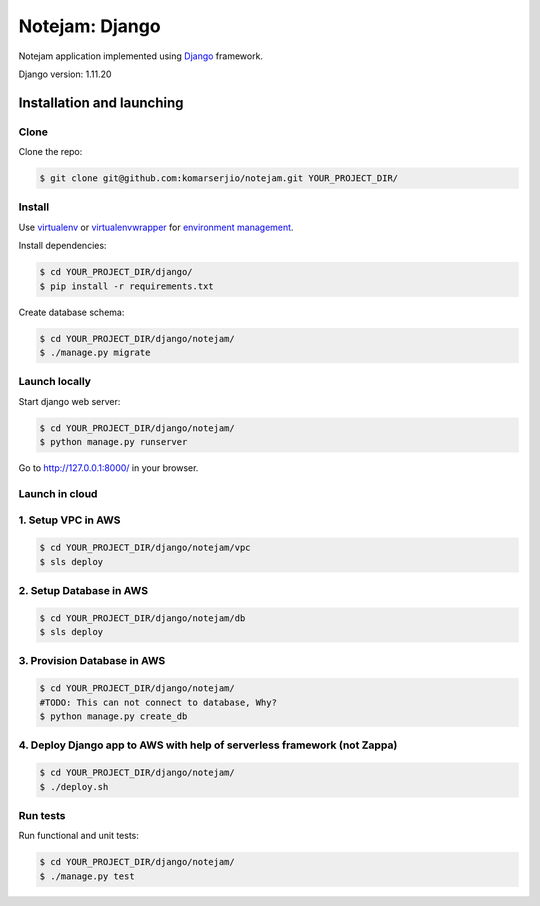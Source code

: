 ***************
Notejam: Django
***************

Notejam application implemented using `Django <https://www.djangoproject.com/>`_ framework.

Django version: 1.11.20

==========================
Installation and launching
==========================

-----
Clone
-----

Clone the repo:

.. code-block:: bash

    $ git clone git@github.com:komarserjio/notejam.git YOUR_PROJECT_DIR/

-------
Install
-------
Use `virtualenv <http://www.virtualenv.org>`_ or `virtualenvwrapper <http://virtualenvwrapper.readthedocs.org/>`_
for `environment management <http://docs.python-guide.org/en/latest/dev/virtualenvs/>`_.

Install dependencies:

.. code-block:: bash

    $ cd YOUR_PROJECT_DIR/django/
    $ pip install -r requirements.txt

Create database schema:

.. code-block:: bash

    $ cd YOUR_PROJECT_DIR/django/notejam/
    $ ./manage.py migrate

-----------------
Launch locally
-----------------
Start django web server:

.. code-block:: bash

    $ cd YOUR_PROJECT_DIR/django/notejam/
    $ python manage.py runserver

Go to http://127.0.0.1:8000/ in your browser.

---------------
Launch in cloud
---------------
-------------------
1. Setup VPC in AWS
-------------------
.. code-block:: bash

    $ cd YOUR_PROJECT_DIR/django/notejam/vpc
    $ sls deploy

------------------------
2. Setup Database in AWS
------------------------
.. code-block:: bash

    $ cd YOUR_PROJECT_DIR/django/notejam/db
    $ sls deploy

----------------------------
3. Provision Database in AWS
----------------------------
.. code-block:: bash

    $ cd YOUR_PROJECT_DIR/django/notejam/
    #TODO: This can not connect to database, Why?
    $ python manage.py create_db

-------------------------------------------------------------------------
4. Deploy Django app to AWS with help of serverless framework (not Zappa)
-------------------------------------------------------------------------
.. code-block:: bash

    $ cd YOUR_PROJECT_DIR/django/notejam/
    $ ./deploy.sh

---------
Run tests
---------

Run functional and unit tests:

.. code-block:: bash

    $ cd YOUR_PROJECT_DIR/django/notejam/
    $ ./manage.py test

